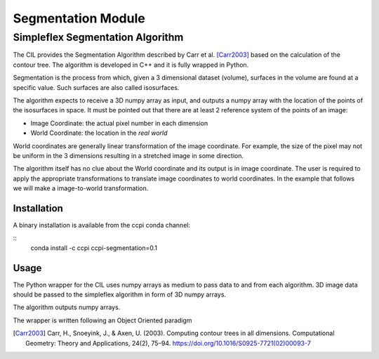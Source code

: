 Segmentation Module
======================
=================================
Simpleflex Segmentation Algorithm
=================================

The CIL provides the Segmentation Algorithm described by Carr et al. [Carr2003]_ based on the calculation of the contour tree. 
The algorithm is developed in C++ and it is fully wrapped in Python. 

Segmentation is the process from which, given a 3 dimensional dataset (volume), surfaces in the volume are found at a 
specific value. Such surfaces are also called isosurfaces.

The algorithm expects to receive a 3D numpy array as input, and outputs a numpy array with the location of 
the points of the isosurfaces in space. 
It must be pointed out that there are at least 2 reference system of the points
of an image: 

- Image Coordinate: the actual pixel number in each dimension
- World Coordinate: the location in the *real world*
  
World coordinates are generally linear transformation of the image coordinate. For example, the size of the pixel 
may not be uniform in the 3 dimensions resulting in a stretched image in some direction. 

The algorithm itself has no clue about the World coordinate and its output is in image coordinate. The user is required to apply
the appropriate transformations to translate image coordinates to world coordinates. In the example that follows we will make a 
image-to-world transformation. 

------------
Installation
------------

A binary installation is available from the ccpi conda channel:

::
   conda install -c ccpi ccpi-segmentation=0.1 

-----
Usage
-----
The Python wrapper for the CIL uses numpy arrays as medium to pass data to and from each algorithm. 
3D image data should be passed to the simpleflex algorithm in form of 3D numpy arrays. 

The algorithm outputs numpy arrays.

The wrapper is written following an Object Oriented paradigm


.. [Carr2003] Carr, H., Snoeyink, J., & Axen, U. (2003). Computing contour trees in all dimensions.
              Computational Geometry: Theory and Applications, 
              24(2), 75–94. https://doi.org/10.1016/S0925-7721(02)00093-7
